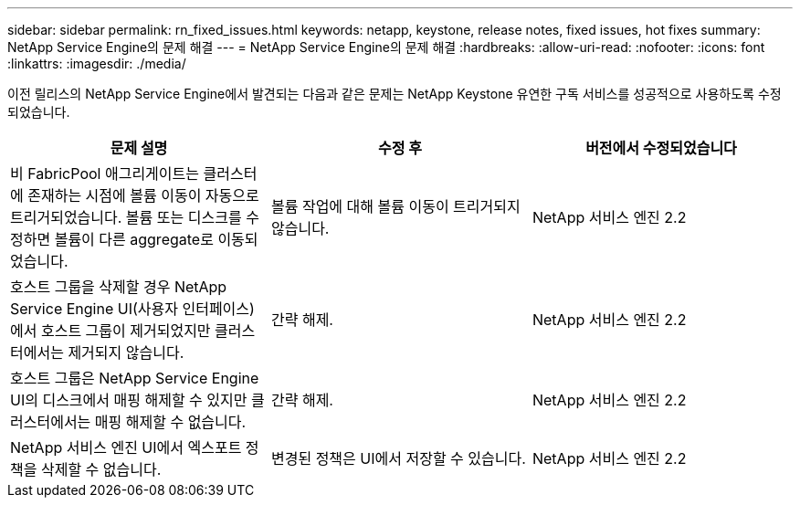 ---
sidebar: sidebar 
permalink: rn_fixed_issues.html 
keywords: netapp, keystone, release notes, fixed issues, hot fixes 
summary: NetApp Service Engine의 문제 해결 
---
= NetApp Service Engine의 문제 해결
:hardbreaks:
:allow-uri-read: 
:nofooter: 
:icons: font
:linkattrs: 
:imagesdir: ./media/


[role="lead"]
이전 릴리스의 NetApp Service Engine에서 발견되는 다음과 같은 문제는 NetApp Keystone 유연한 구독 서비스를 성공적으로 사용하도록 수정되었습니다.

[cols="3*"]
|===
| 문제 설명 | 수정 후 | 버전에서 수정되었습니다 


| 비 FabricPool 애그리게이트는 클러스터에 존재하는 시점에 볼륨 이동이 자동으로 트리거되었습니다. 볼륨 또는 디스크를 수정하면 볼륨이 다른 aggregate로 이동되었습니다. | 볼륨 작업에 대해 볼륨 이동이 트리거되지 않습니다. | NetApp 서비스 엔진 2.2 


| 호스트 그룹을 삭제할 경우 NetApp Service Engine UI(사용자 인터페이스)에서 호스트 그룹이 제거되었지만 클러스터에서는 제거되지 않습니다. | 간략 해제. | NetApp 서비스 엔진 2.2 


| 호스트 그룹은 NetApp Service Engine UI의 디스크에서 매핑 해제할 수 있지만 클러스터에서는 매핑 해제할 수 없습니다. | 간략 해제. | NetApp 서비스 엔진 2.2 


| NetApp 서비스 엔진 UI에서 엑스포트 정책을 삭제할 수 없습니다. | 변경된 정책은 UI에서 저장할 수 있습니다. | NetApp 서비스 엔진 2.2 
|===